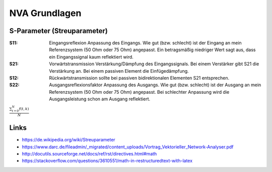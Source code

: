 ﻿NVA Grundlagen
=================

S-Parameter (Streuparameter)
-----------------------------

.. image:: 02_SParameter.png

:S11: Eingangsreflexion Anpassung des Eingangs. Wie gut (bzw. schlecht) ist der 
      Eingang an mein Referenzsystem (50 Ohm oder 75 Ohm) angepasst. 
      Ein betragsmäßig niedriger Wert sagt aus, dass ein Eingangssignal kaum 
      reflektiert wird.
:S21: Vorwärtstransmission Verstärkung/Dämpfung des Eingangssignals. Bei einem 
      Verstärker gibt S21 die Verstärkung an. Bei einem passiven Element die 
      Einfügedämpfung.
:S12: Rückwärtstransmission sollte bei passiven bidirektionalen Elementen S21 
      entsprechen.
:S22: Ausgangsreflexionsfaktor Anpassung des Ausgangs. Wie gut (bzw. schlecht) 
      ist der Ausgang an mein Referenzsystem (50 Ohm oder 75 Ohm) angepasst. 
      Bei schlechter Anpassung wird die Ausgangsleistung schon am Ausgang 
      reflektiert.

:math:`\frac{ \sum_{t=0}^{N}f(t,k) }{N}`

Links
-------

* https://de.wikipedia.org/wiki/Streuparameter
* https://www.darc.de/fileadmin/_migrated/content_uploads/Vortrag_Vektorieller_Network-Analyser.pdf
* http://docutils.sourceforge.net/docs/ref/rst/directives.html#math
* https://stackoverflow.com/questions/3610551/math-in-restructuredtext-with-latex